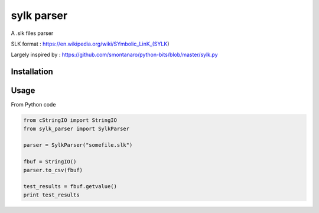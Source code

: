 sylk parser
==============

.. image::
    https://secure.travis-ci.org/majerteam/sylk_parser.png?branch=master
   :target: http://travis-ci.org/majerteam/sylk_parser
   :alt: Travis-ci: continuous integration status.

A .slk files parser

SLK format : https://en.wikipedia.org/wiki/SYmbolic_LinK_(SYLK)

Largely inspired by : https://github.com/smontanaro/python-bits/blob/master/sylk.py

Installation
-------------

.. code-block: console

    pip install sylk_parser


Usage
------

From Python code

.. code-block:: python

    from cStringIO import StringIO
    from sylk_parser import SylkParser

    parser = SylkParser("somefile.slk")

    fbuf = StringIO()
    parser.to_csv(fbuf)

    test_results = fbuf.getvalue()
    print test_results

